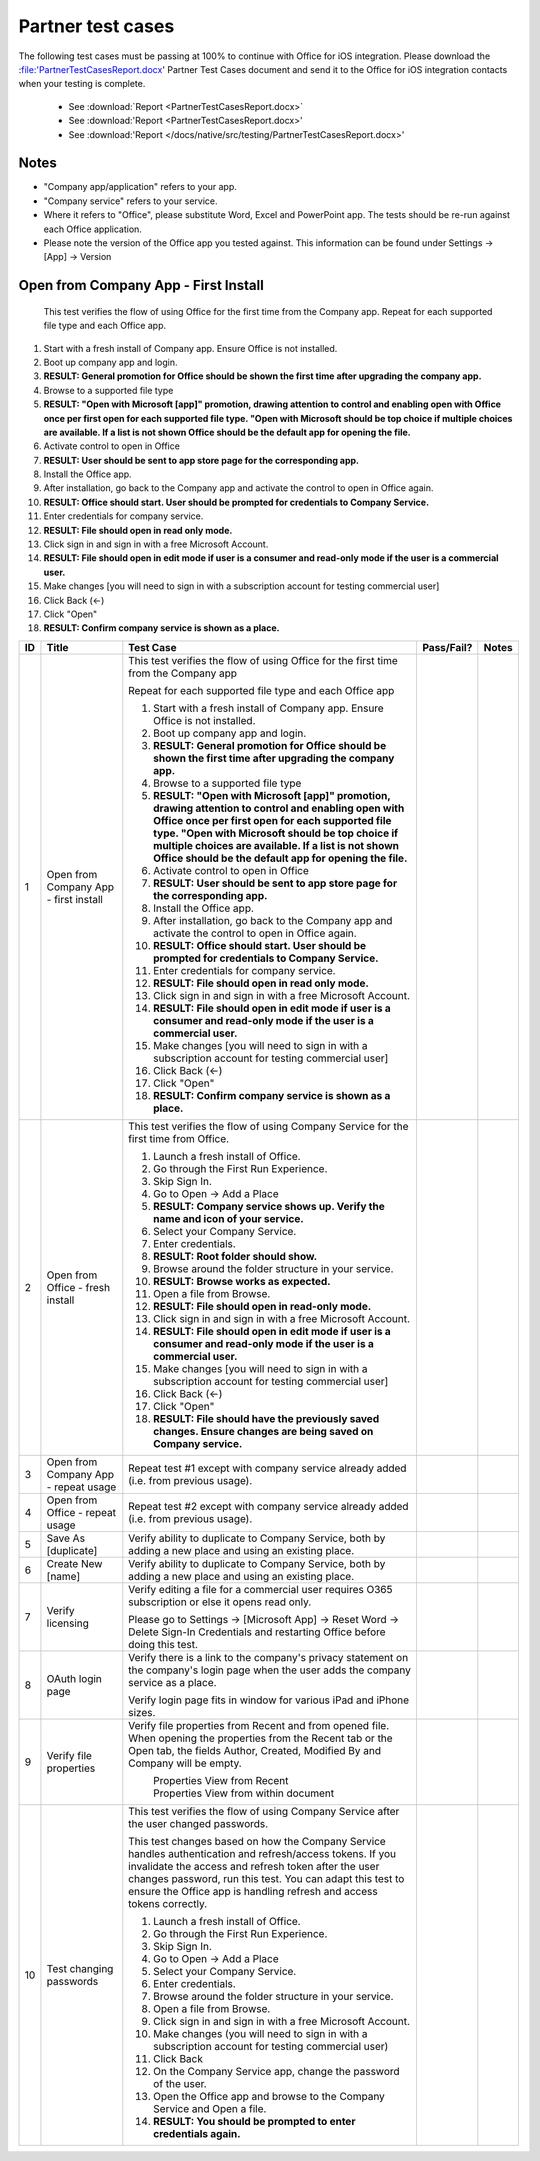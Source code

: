 Partner test cases
======================

The following test cases must be passing at 100% to continue with Office for iOS integration. Please download the :file:'PartnerTestCasesReport.docx' Partner Test Cases document and send it to the Office for iOS integration contacts when your testing is complete.

 * See :download:`Report <PartnerTestCasesReport.docx>`
 * See :download:'Report <PartnerTestCasesReport.docx>'
 * See :download:'Report </docs/native/src/testing/PartnerTestCasesReport.docx>'

-------------------------------------
Notes
-------------------------------------
* "Company app/application" refers to your app. 
* "Company service" refers to your service. 
* Where it refers to "Office", please substitute Word, Excel and PowerPoint app. The tests should be re-run against each Office application. 
* Please note the version of the Office app you tested against. This information can be found under Settings -> [App] -> Version



.. |Duplicate| image:: /images/PartnerTestCases_Duplicate.png  
    :alt: A screenshot that shows the document actions in Office for iOS. 
.. |ImageProps1| image:: /images/PartnerTestCases_Properties1.png 
    :alt: A screenshot that shows document properties in the Office outspace. 
.. |ImageProps2| image:: /images/PartnerTestCases_Properties2.png
    :alt: A screenshot that shows the document properties within the opened file. 

-------------------------------------
Open from Company App - First Install
-------------------------------------
 This test verifies the flow of using Office for the first time from the Company app. Repeat for each supported file type and each Office app.

#. Start with a fresh install of Company app. Ensure Office is not installed.
#. Boot up company app and login.
#. **RESULT: General promotion for Office should be shown the first time after upgrading the company app.**
#. Browse to a supported file type
#. **RESULT: "Open with Microsoft [app]" promotion, drawing attention to control and enabling open with Office once per first open for each supported file type. "Open with Microsoft should be top choice if multiple choices are available. If a list is not shown Office should be the default app for opening the file.**
#. Activate control to open in Office
#. **RESULT: User should be sent to app store page for the corresponding app.**
#. Install the Office app.
#. After installation, go back to the Company app and activate the control to open in Office again.
#. **RESULT: Office should start. User should be prompted for credentials to Company Service.**
#. Enter credentials for company service.
#. **RESULT: File should open in read only mode.**
#. Click sign in and sign in with a free Microsoft Account.
#. **RESULT: File should open in edit mode if user is a consumer and read-only mode if the user is a commercial user.**
#. Make changes [you will need to sign in with a subscription account for testing commercial user]
#. Click Back (<-)
#. Click "Open"
#. **RESULT: Confirm company service is shown as a place.**

+----+------------------------------------------+-----------------------------------------------------------------------------------------------+----------------+-----------------------------------+
| ID | Title                                    | Test Case                                                                                     | Pass/Fail?     | Notes                             |
+====+==========================================+===============================================================================================+================+===================================+
| 1  |  Open from Company App - first install   | This test verifies the flow of using Office for the first time from the Company app           |                |                                   |
|    |                                          |                                                                                               |                |                                   |
|    |                                          | Repeat for each supported file type and each Office app                                       |                |                                   |
|    |                                          |                                                                                               |                |                                   |
|    |                                          | #. Start with a fresh install of Company app. Ensure Office is not installed.                 |                |                                   |
|    |                                          | #. Boot up company app and login.                                                             |                |                                   |
|    |                                          | #. **RESULT: General promotion for Office should be shown the first time after                |                |                                   |
|    |                                          |    upgrading the company app.**                                                               |                |                                   |
|    |                                          | #. Browse to a supported file type                                                            |                |                                   |
|    |                                          | #. **RESULT: "Open with Microsoft [app]" promotion, drawing attention to control and          |                |                                   |
|    |                                          |    enabling open with Office once per first open for each supported file type. "Open with     |                |                                   |
|    |                                          |    Microsoft should be top choice if multiple choices are available. If a list is not shown   |                |                                   |
|    |                                          |    Office should be the default app for opening the file.**                                   |                |                                   |
|    |                                          |                                                                                               |                |                                   |
|    |                                          | #. Activate control to open in Office                                                         |                |                                   |
|    |                                          | #. **RESULT: User should be sent to app store page for the corresponding app.**               |                |                                   |
|    |                                          |                                                                                               |                |                                   |
|    |                                          | #. Install the Office app.                                                                    |                |                                   |
|    |                                          | #. After installation, go back to the Company app and activate the control to open in Office  |                |                                   |
|    |                                          |    again.                                                                                     |                |                                   |
|    |                                          | #. **RESULT: Office should start. User should be prompted for credentials to Company          |                |                                   |
|    |                                          |    Service.**                                                                                 |                |                                   |
|    |                                          | #. Enter credentials for company service.                                                     |                |                                   |
|    |                                          | #. **RESULT: File should open in read only mode.**                                            |                |                                   |
|    |                                          | #. Click sign in and  sign in with a free Microsoft Account.                                  |                |                                   |
|    |                                          | #. **RESULT: File should open in edit mode if user is a consumer and read-only mode if        |                |                                   |
|    |                                          |    the user is a commercial user.**                                                           |                |                                   |
|    |                                          | #. Make changes [you will need to sign in with a subscription account for testing commercial  |                |                                   |
|    |                                          |    user]                                                                                      |                |                                   |
|    |                                          | #. Click Back (<-)                                                                            |                |                                   |
|    |                                          | #. Click "Open"                                                                               |                |                                   |
|    |                                          | #. **RESULT: Confirm company service is shown as a place.**                                   |                |                                   |
+----+------------------------------------------+-----------------------------------------------------------------------------------------------+----------------+-----------------------------------+
| 2  | Open from Office - fresh install         | This test verifies the flow of using Company Service for the first time from Office.          |                |                                   |
|    |                                          |                                                                                               |                |                                   |
|    |                                          | #. Launch a fresh install of Office.                                                          |                |                                   |
|    |                                          | #. Go through the First Run Experience.                                                       |                |                                   |
|    |                                          | #. Skip Sign In.                                                                              |                |                                   |
|    |                                          | #. Go to Open -> Add a Place                                                                  |                |                                   |
|    |                                          | #. **RESULT: Company service shows up. Verify the name and icon of your service.**            |                |                                   |
|    |                                          | #. Select your Company Service.                                                               |                |                                   |
|    |                                          | #. Enter credentials.                                                                         |                |                                   |
|    |                                          | #. **RESULT: Root folder should show.**                                                       |                |                                   |
|    |                                          | #. Browse around the folder structure in your service.                                        |                |                                   |
|    |                                          | #. **RESULT: Browse works as expected.**                                                      |                |                                   |
|    |                                          | #. Open a file from Browse.                                                                   |                |                                   |
|    |                                          | #. **RESULT: File should open in read-only mode.**                                            |                |                                   |
|    |                                          | #. Click sign in and  sign in with a free Microsoft Account.                                  |                |                                   |
|    |                                          | #. **RESULT: File should open in edit mode if user is a consumer and read-only mode if        |                |                                   |
|    |                                          |    the user is a commercial user.**                                                           |                |                                   |
|    |                                          | #. Make changes [you will need to sign in with a subscription account for testing commercial  |                |                                   |
|    |                                          |    user]                                                                                      |                |                                   |
|    |                                          | #. Click Back (<-)                                                                            |                |                                   |
|    |                                          | #. Click "Open"                                                                               |                |                                   |
|    |                                          | #. **RESULT: File should have the previously saved changes. Ensure changes are being saved on |                |                                   |
|    |                                          |    Company service.**                                                                         |                |                                   |
+----+------------------------------------------+-----------------------------------------------------------------------------------------------+----------------+-----------------------------------+
| 3  | Open from Company App - repeat usage     | Repeat test #1 except with company service already added (i.e. from previous usage).          |                |                                   |
+----+------------------------------------------+-----------------------------------------------------------------------------------------------+----------------+-----------------------------------+
| 4  | Open from Office - repeat usage          | Repeat test #2 except with company service already added (i.e. from previous usage).          |                |                                   |
+----+------------------------------------------+-----------------------------------------------------------------------------------------------+----------------+-----------------------------------+
| 5  | Save As [duplicate]                      | Verify ability to duplicate to Company Service, both by adding a new place and using an       |                |                                   |
|    |                                          | existing place.                                                                               |                |                                   |
|    |                                          | |duplicate|                                                                                   |                |                                   |
+----+------------------------------------------+-----------------------------------------------------------------------------------------------+----------------+-----------------------------------+
| 6  | Create New [name]                        | Verify ability to duplicate to Company Service, both by adding a new place and using an       |                |                                   |
|    |                                          | existing place.                                                                               |                |                                   |
+----+------------------------------------------+-----------------------------------------------------------------------------------------------+----------------+-----------------------------------+
| 7  | Verify licensing                         | Verify editing a file for a commercial user requires O365 subscription or else it opens read  |                |                                   |
|    |                                          | only.                                                                                         |                |                                   |
|    |                                          |                                                                                               |                |                                   |
|    |                                          | Please go to Settings -> [Microsoft App] -> Reset Word -> Delete Sign-In Credentials and      |                |                                   |
|    |                                          | restarting Office before doing this test.                                                     |                |                                   |
+----+------------------------------------------+-----------------------------------------------------------------------------------------------+----------------+-----------------------------------+
| 8  | OAuth login page                         | Verify there is a link to the company's privacy statement on the company's login page when the|                |                                   |
|    |                                          | user adds the company service as a place.                                                     |                |                                   |
|    |                                          |                                                                                               |                |                                   |
|    |                                          | Verify login page fits in window for various iPad and iPhone sizes.                           |                |                                   |
+----+------------------------------------------+-----------------------------------------------------------------------------------------------+----------------+-----------------------------------+
| 9  | Verify file properties                   | Verify file properties from Recent and from opened file. When opening the properties from the |                |                                   |
|    |                                          | Recent tab or the Open tab, the fields Author, Created, Modified By and Company will be empty.|                |                                   |
|    |                                          |                                                                                               |                |                                   |
|    |                                          | |ImageProps1|                                                                                 |                |                                   |
|    |                                          |  Properties View from Recent                                                                  |                |                                   |
|    |                                          | |ImageProps2|                                                                                 |                |                                   |
|    |                                          |  Properties View from within document                                                         |                |                                   |
+----+------------------------------------------+-----------------------------------------------------------------------------------------------+----------------+-----------------------------------+
| 10 | Test changing passwords                  | This test verifies the flow of using Company Service after the user changed passwords.        |                |                                   |
|    |                                          |                                                                                               |                |                                   |
|    |                                          | This test changes based on how the Company Service handles authentication and refresh/access  |                |                                   |
|    |                                          | tokens. If you invalidate the access and refresh token after the user changes password, run   |                |                                   |
|    |                                          | this test. You can adapt this test to ensure the Office app is handling refresh and access    |                |                                   |
|    |                                          | tokens correctly.                                                                             |                |                                   |
|    |                                          |                                                                                               |                |                                   |
|    |                                          | #. Launch a fresh install of Office.                                                          |                |                                   |
|    |                                          | #. Go through the First Run Experience.                                                       |                |                                   |
|    |                                          | #. Skip Sign In.                                                                              |                |                                   |
|    |                                          | #. Go to Open -> Add a Place                                                                  |                |                                   |
|    |                                          | #. Select your Company Service.                                                               |                |                                   |
|    |                                          | #. Enter credentials.                                                                         |                |                                   |
|    |                                          | #. Browse around the folder structure in your service.                                        |                |                                   |
|    |                                          | #. Open a file from Browse.                                                                   |                |                                   |
|    |                                          | #. Click sign in and  sign in with a free Microsoft Account.                                  |                |                                   |
|    |                                          | #. Make changes (you will need to sign in with a subscription account for testing commercial  |                |                                   |
|    |                                          |    user)                                                                                      |                |                                   |
|    |                                          | #. Click Back                                                                                 |                |                                   |
|    |                                          | #. On the Company Service app, change the password of the user.                               |                |                                   |
|    |                                          | #. Open the Office app and browse to the Company Service and Open a file.                     |                |                                   |
|    |                                          | #. **RESULT: You should be prompted to enter credentials again.**                             |                |                                   |
|    |                                          |                                                                                               |                |                                   |
+----+------------------------------------------+-----------------------------------------------------------------------------------------------+----------------+-----------------------------------+
